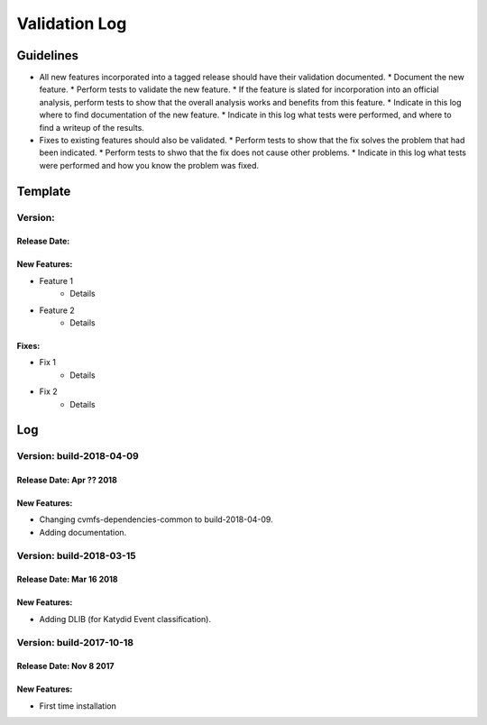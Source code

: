 Validation Log
==============

Guidelines
----------

* All new features incorporated into a tagged release should have their validation documented.
  * Document the new feature.
  * Perform tests to validate the new feature.
  * If the feature is slated for incorporation into an official analysis, perform tests to show that the overall analysis works and benefits from this feature.
  * Indicate in this log where to find documentation of the new feature.
  * Indicate in this log what tests were performed, and where to find a writeup of the results.
* Fixes to existing features should also be validated.
  * Perform tests to show that the fix solves the problem that had been indicated.
  * Perform tests to shwo that the fix does not cause other problems.
  * Indicate in this log what tests were performed and how you know the problem was fixed.
  
Template
--------

Version: 
~~~~~~~~

Release Date: 
'''''''''''''

New Features:
'''''''''''''

* Feature 1
    * Details
* Feature 2
    * Details
  
Fixes:
''''''

* Fix 1
    * Details
* Fix 2
    * Details
  
Log
---

Version: build-2018-04-09
~~~~~~~~~~~~~~~~~~~~~~~~~

Release Date: Apr ?? 2018
'''''''''''''''''''''''''

New Features:
'''''''''''''

* Changing cvmfs-dependencies-common to build-2018-04-09.
* Adding documentation.

Version: build-2018-03-15
~~~~~~~~~~~~~~~~~~~~~~~~~

Release Date: Mar 16 2018
'''''''''''''''''''''''''

New Features:
'''''''''''''

* Adding DLIB (for Katydid Event classification).

Version: build-2017-10-18
~~~~~~~~~~~~~~~~~~~~~~~~~

Release Date: Nov 8 2017
''''''''''''''''''''''''

New Features:
'''''''''''''

* First time installation
